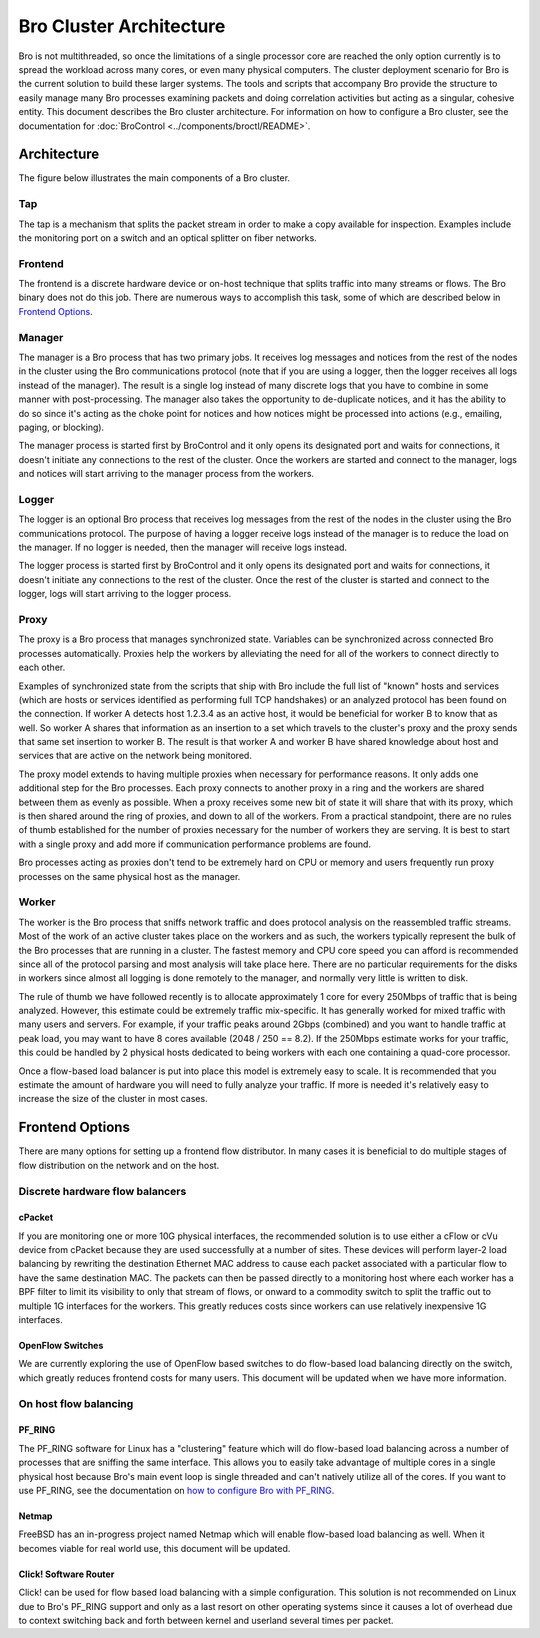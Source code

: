 
========================
Bro Cluster Architecture
========================


Bro is not multithreaded, so once the limitations of a single processor core
are reached the only option currently is to spread the workload across many
cores, or even many physical computers. The cluster deployment scenario for
Bro is the current solution to build these larger systems. The tools and
scripts that accompany Bro provide the structure to easily manage many Bro
processes examining packets and doing correlation activities but acting as
a singular, cohesive entity.  This document describes the Bro cluster
architecture.  For information on how to configure a Bro cluster,
see the documentation for
:doc:`BroControl <../components/broctl/README>`.

Architecture
---------------

The figure below illustrates the main components of a Bro cluster.

.. image:: /images/deployment.png

Tap
***
The tap is a mechanism that splits the packet stream in order to make a copy
available for inspection. Examples include the monitoring port on a switch
and an optical splitter on fiber networks.

Frontend
********
The frontend is a discrete hardware device or on-host technique that splits
traffic into many streams or flows. The Bro binary does not do this job.
There are numerous ways to accomplish this task, some of which are described
below in `Frontend Options`_.

Manager
*******
The manager is a Bro process that has two primary jobs.  It receives log
messages and notices from the rest of the nodes in the cluster using the Bro
communications protocol (note that if you are using a logger, then the
logger receives all logs instead of the manager).  The result
is a single log instead of many discrete logs that you have to
combine in some manner with post-processing.  The manager also takes
the opportunity to de-duplicate notices, and it has the
ability to do so since it's acting as the choke point for notices and how
notices might be processed into actions (e.g., emailing, paging, or blocking).

The manager process is started first by BroControl and it only opens its
designated port and waits for connections, it doesn't initiate any
connections to the rest of the cluster.  Once the workers are started and
connect to the manager, logs and notices will start arriving to the manager
process from the workers.

Logger
******
The logger is an optional Bro process that receives log messages from the
rest of the nodes in the cluster using the Bro communications protocol.
The purpose of having a logger receive logs instead of the manager is
to reduce the load on the manager.  If no logger is needed, then the
manager will receive logs instead.

The logger process is started first by BroControl and it only opens its
designated port and waits for connections, it doesn't initiate any
connections to the rest of the cluster.  Once the rest of the cluster is
started and connect to the logger, logs will start arriving to the logger
process.

Proxy
*****
The proxy is a Bro process that manages synchronized state.  Variables can
be synchronized across connected Bro processes automatically. Proxies help
the workers by alleviating the need for all of the workers to connect
directly to each other.

Examples of synchronized state from the scripts that ship with Bro include
the full list of "known" hosts and services (which are hosts or services
identified as performing full TCP handshakes) or an analyzed protocol has been
found on the connection.  If worker A detects host 1.2.3.4 as an active host,
it would be beneficial for worker B to know that as well.  So worker A shares
that information as an insertion to a set which travels to the cluster's
proxy and the proxy sends that same set insertion to worker B. The result
is that worker A and worker B have shared knowledge about host and services
that are active on the network being monitored.

The proxy model extends to having multiple proxies when necessary for
performance reasons. It only adds one additional step for the Bro processes.
Each proxy connects to another proxy in a ring and the workers are shared
between them as evenly as possible.  When a proxy receives some new bit of
state it will share that with its proxy, which is then shared around the
ring of proxies, and down to all of the workers.  From a practical standpoint,
there are no rules of thumb established for the number of proxies
necessary for the number of workers they are serving.  It is best to start
with a single proxy and add more if communication performance problems are
found.

Bro processes acting as proxies don't tend to be extremely hard on CPU
or memory and users frequently run proxy processes on the same physical
host as the manager.

Worker
******
The worker is the Bro process that sniffs network traffic and does protocol
analysis on the reassembled traffic streams.  Most of the work of an active
cluster takes place on the workers and as such, the workers typically
represent the bulk of the Bro processes that are running in a cluster.
The fastest memory and CPU core speed you can afford is recommended
since all of the protocol parsing and most analysis will take place here.
There are no particular requirements for the disks in workers since almost all
logging is done remotely to the manager, and normally very little is written
to disk.

The rule of thumb we have followed recently is to allocate approximately 1
core for every 250Mbps of traffic that is being analyzed. However, this
estimate could be extremely traffic mix-specific.  It has generally worked
for mixed traffic with many users and servers.  For example, if your traffic
peaks around 2Gbps (combined) and you want to handle traffic at peak load,
you may want to have 8 cores available (2048 / 250 == 8.2).  If the 250Mbps
estimate works for your traffic, this could be handled by 2 physical hosts
dedicated to being workers with each one containing a quad-core processor.

Once a flow-based load balancer is put into place this model is extremely
easy to scale. It is recommended that you estimate the amount of
hardware you will need to fully analyze your traffic.  If more is needed it's
relatively easy to increase the size of the cluster in most cases.

Frontend Options
----------------

There are many options for setting up a frontend flow distributor.  In many
cases it is beneficial to do multiple stages of flow distribution
on the network and on the host.

Discrete hardware flow balancers
********************************

cPacket
^^^^^^^

If you are monitoring one or more 10G physical interfaces, the recommended
solution is to use either a cFlow or cVu device from cPacket because they
are used successfully at a number of sites.  These devices will perform
layer-2 load balancing by rewriting the destination Ethernet MAC address
to cause each packet associated with a particular flow to have the same
destination MAC.  The packets can then be passed directly to a monitoring
host where each worker has a BPF filter to limit its visibility to only that
stream of flows, or onward to a commodity switch to split the traffic out to
multiple 1G interfaces for the workers.  This greatly reduces
costs since workers can use relatively inexpensive 1G interfaces.

OpenFlow Switches
^^^^^^^^^^^^^^^^^

We are currently exploring the use of OpenFlow based switches to do flow-based
load balancing directly on the switch, which greatly reduces frontend
costs for many users.  This document will be updated when we have more
information.

On host flow balancing
**********************

PF_RING
^^^^^^^

The PF_RING software for Linux has a "clustering" feature which will do
flow-based load balancing across a number of processes that are sniffing the
same interface.  This allows you to easily take advantage of multiple
cores in a single physical host because Bro's main event loop is single
threaded and can't natively utilize all of the cores.  If you want to use
PF_RING, see the documentation on `how to configure Bro with PF_RING
<https://www.zeek.org/documentation/load-balancing.html>`_.

Netmap
^^^^^^

FreeBSD has an in-progress project named Netmap which will enable flow-based
load balancing as well.  When it becomes viable for real world use, this
document will be updated.

Click! Software Router
^^^^^^^^^^^^^^^^^^^^^^

Click! can be used for flow based load balancing with a simple configuration.
This solution is not recommended on
Linux due to Bro's PF_RING support and only as a last resort on other
operating systems since it causes a lot of overhead due to context switching
back and forth between kernel and userland several times per packet.
